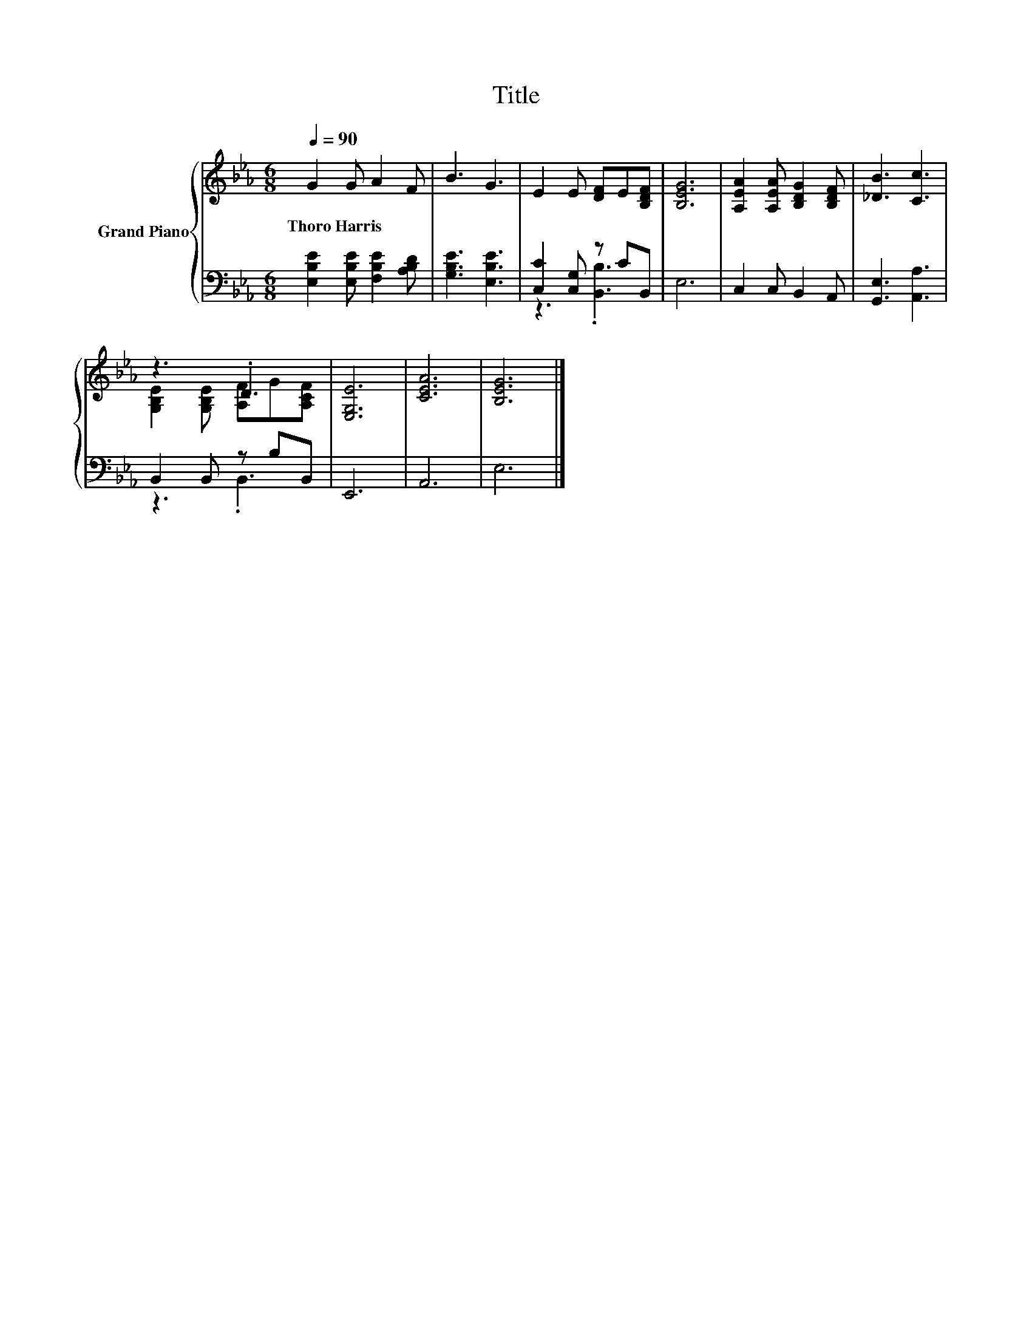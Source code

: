 X:1
T:Title
%%score { ( 1 4 ) | ( 2 3 ) }
L:1/8
Q:1/4=90
M:6/8
K:Eb
V:1 treble nm="Grand Piano"
V:4 treble 
V:2 bass 
V:3 bass 
V:1
 G2 G A2 F | B3 G3 | E2 E [DF]E[B,DF] | [B,EG]6 | [A,EA]2 [A,EA] [B,DG]2 [B,DF] | [_DB]3 [Cc]3 | %6
w: Thoro~Harris * * *||||||
 z3 .D3 | [E,G,E]6 | [CEA]6 | [B,EG]6 |] %10
w: ||||
V:2
 [E,B,E]2 [E,B,E] [F,B,E]2 [A,B,D] | [G,B,E]3 [E,B,E]3 | [C,C]2 [C,G,] z CB,, | E,6 | %4
 C,2 C, B,,2 A,, | [G,,E,]3 [A,,A,]3 | B,,2 B,, z B,B,, | E,,6 | A,,6 | E,6 |] %10
V:3
 x6 | x6 | z3 .[B,,B,]3 | x6 | x6 | x6 | z3 .B,,3 | x6 | x6 | x6 |] %10
V:4
 x6 | x6 | x6 | x6 | x6 | x6 | [G,B,E]2 [G,B,E] [A,F]G[A,CF] | x6 | x6 | x6 |] %10

